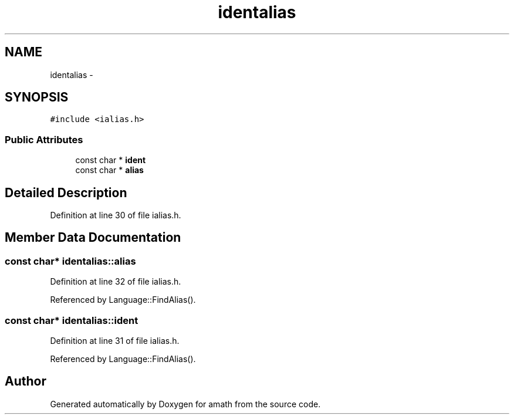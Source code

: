 .TH "identalias" 3 "Thu Jan 19 2017" "Version 1.6.0" "amath" \" -*- nroff -*-
.ad l
.nh
.SH NAME
identalias \- 
.SH SYNOPSIS
.br
.PP
.PP
\fC#include <ialias\&.h>\fP
.SS "Public Attributes"

.in +1c
.ti -1c
.RI "const char * \fBident\fP"
.br
.ti -1c
.RI "const char * \fBalias\fP"
.br
.in -1c
.SH "Detailed Description"
.PP 
Definition at line 30 of file ialias\&.h\&.
.SH "Member Data Documentation"
.PP 
.SS "const char* identalias::alias"

.PP
Definition at line 32 of file ialias\&.h\&.
.PP
Referenced by Language::FindAlias()\&.
.SS "const char* identalias::ident"

.PP
Definition at line 31 of file ialias\&.h\&.
.PP
Referenced by Language::FindAlias()\&.

.SH "Author"
.PP 
Generated automatically by Doxygen for amath from the source code\&.

